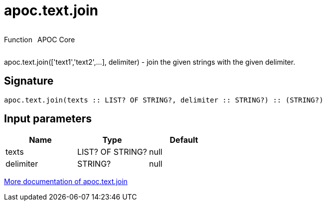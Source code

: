 ////
This file is generated by DocsTest, so don't change it!
////

= apoc.text.join
:description: This section contains reference documentation for the apoc.text.join function.



++++
<div style='display:flex'>
<div class='paragraph type function'><p>Function</p></div>
<div class='paragraph release core' style='margin-left:10px;'><p>APOC Core</p></div>
</div>
++++

apoc.text.join(['text1','text2',...], delimiter) - join the given strings with the given delimiter.

== Signature

[source]
----
apoc.text.join(texts :: LIST? OF STRING?, delimiter :: STRING?) :: (STRING?)
----

== Input parameters
[.procedures, opts=header]
|===
| Name | Type | Default 
|texts|LIST? OF STRING?|null
|delimiter|STRING?|null
|===

xref::misc/text-functions.adoc[More documentation of apoc.text.join,role=more information]

